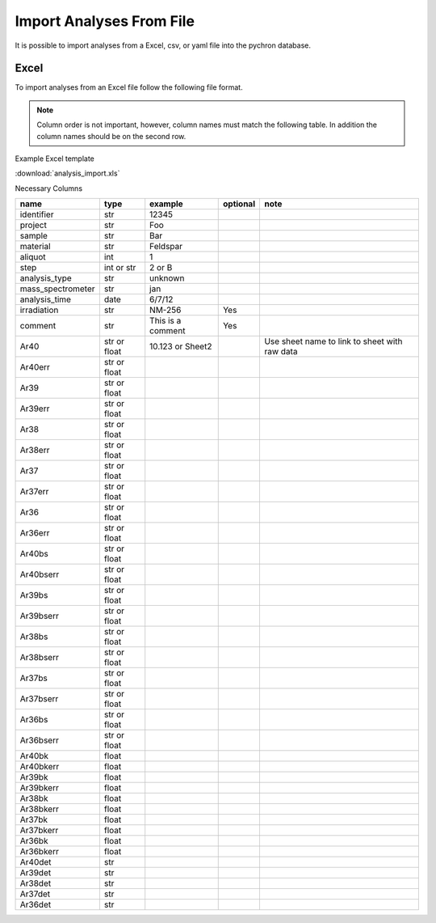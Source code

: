 Import Analyses From File
----------------------------

It is possible to import analyses from a Excel, csv, or yaml file into the pychron database.

Excel
~~~~~~~
To import analyses from an Excel file follow the following file format.

.. note:: Column order is not important, however, column names must match the following table.
          In addition the column names should be on the second row.

Example Excel template

:download:`analysis_import.xls`

Necessary Columns

=============================== =============================== =============================== ================= ===============================================================
name                            type                            example                         optional          note
=============================== =============================== =============================== ================= ===============================================================
identifier                      str                             12345
project                         str                             Foo
sample                          str                             Bar
material                        str                             Feldspar
aliquot                         int                             1
step                            int or str                      2 or B
analysis_type                   str                             unknown
mass_spectrometer               str                             jan
analysis_time                   date                            6/7/12
irradiation                     str                             NM-256                           Yes
comment                         str                             This is a comment                Yes
Ar40                            str or float                    10.123 or Sheet2                                    Use sheet name to link to sheet with raw data
Ar40err                         str or float
Ar39                            str or float
Ar39err                         str or float
Ar38                            str or float
Ar38err                         str or float
Ar37                            str or float
Ar37err                         str or float
Ar36                            str or float
Ar36err                         str or float
Ar40bs                          str or float
Ar40bserr                       str or float
Ar39bs                          str or float
Ar39bserr                       str or float
Ar38bs                          str or float
Ar38bserr                       str or float
Ar37bs                          str or float
Ar37bserr                       str or float
Ar36bs                          str or float
Ar36bserr                       str or float
Ar40bk                          float
Ar40bkerr                       float
Ar39bk                          float
Ar39bkerr                       float
Ar38bk                          float
Ar38bkerr                       float
Ar37bk                          float
Ar37bkerr                       float
Ar36bk                          float
Ar36bkerr                       float
Ar40det                         str
Ar39det                         str
Ar38det                         str
Ar37det                         str
Ar36det                         str
=============================== =============================== =============================== ================= ===============================================================
